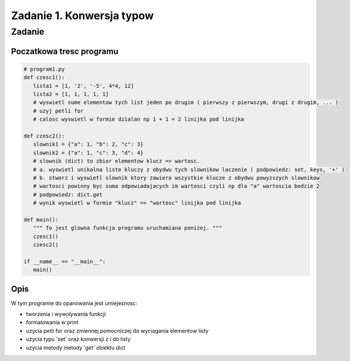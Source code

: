 ==========================
Zadanie 1. Konwersja typow
==========================


Zadanie
=======

Poczatkowa tresc programu
-------------------------

.. code-block:: python

  # program1.py
  def czesc1():
     lista1 = [1, '2', '-5', 4*4, 12]
     lista2 = [1, 1, 1, 1, 1]
     # wyswietl sume elementow tych list jeden po drugim ( pierwszy z pierwszym, drugi z drugim, ... )
     # uzyj petli for
     # calosc wyswietl w formie dzialan np 1 + 1 = 2 linijka pod linijka
  
  def czesc2():
     slownik1 = {"a": 1, "b": 2, "c": 3}
     slownik2 = {"a": 1, "c": 3, "d": 4}
     # slownik (dict) to zbior elementow klucz => wartosc.
     # a. wyswietl unikalna liste kluczy z obydwu tych slownikow laczenie ( podpowiedz: set, keys, '+' )
     # b. stworz i wyswietl slownik ktory zawiera wszystkie klucze z obydwu powyzszych slownikow
     # wartosci powinny byc suma odpowiadajacych im wartosci czyli np dla "a" wartoscia bedzie 2
     # podpowiedz: dict.get
     # wynik wyswietl w formie "klucz" => "wartosc" linijka pod linijka
  
  def main():
     """ To jest glowna funkcja programu uruchamiana ponizej. """
     czesc1()
     czesc2()
  
  if __name__ == "__main__":
     main()

Opis
----
W tym programie do opanowania jest umiejesnosc:

- tworzenia i wywolywania funkcji
- formatowania w print
- uzycia petli for oraz zmiennej pomocniczej do wyciagania elementow listy
- uzycia typu 'set' oraz konwersji z i do listy
- uzycia metody metody 'get' obiektu dict 


